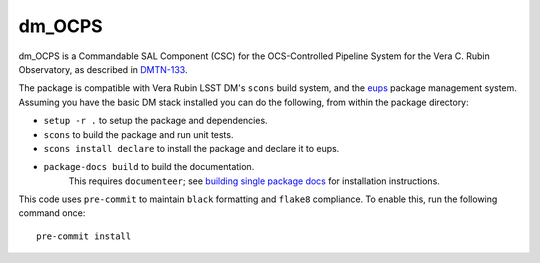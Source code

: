 #######
dm_OCPS
#######

dm_OCPS is a Commandable SAL Component (CSC) for the OCS-Controlled Pipeline System for the Vera C. Rubin Observatory, as described in `DMTN-133 <https://dmtn-133.lsst.io/>`_.

The package is compatible with Vera Rubin LSST DM's ``scons`` build system, and the `eups <https://github.com/RobertLuptonTheGood/eups>`_ package management system. Assuming you have the basic DM stack installed you can do the following, from within the package directory:

* ``setup -r .`` to setup the package and dependencies.
* ``scons`` to build the package and run unit tests.
* ``scons install declare`` to install the package and declare it to eups.
* ``package-docs build`` to build the documentation.
    This requires ``documenteer``; see `building single package docs <https://developer.lsst.io/stack/building-single-package-docs.html>`_ for installation instructions.

This code uses ``pre-commit`` to maintain ``black`` formatting and ``flake8`` compliance.
To enable this, run the following command once::

    pre-commit install
